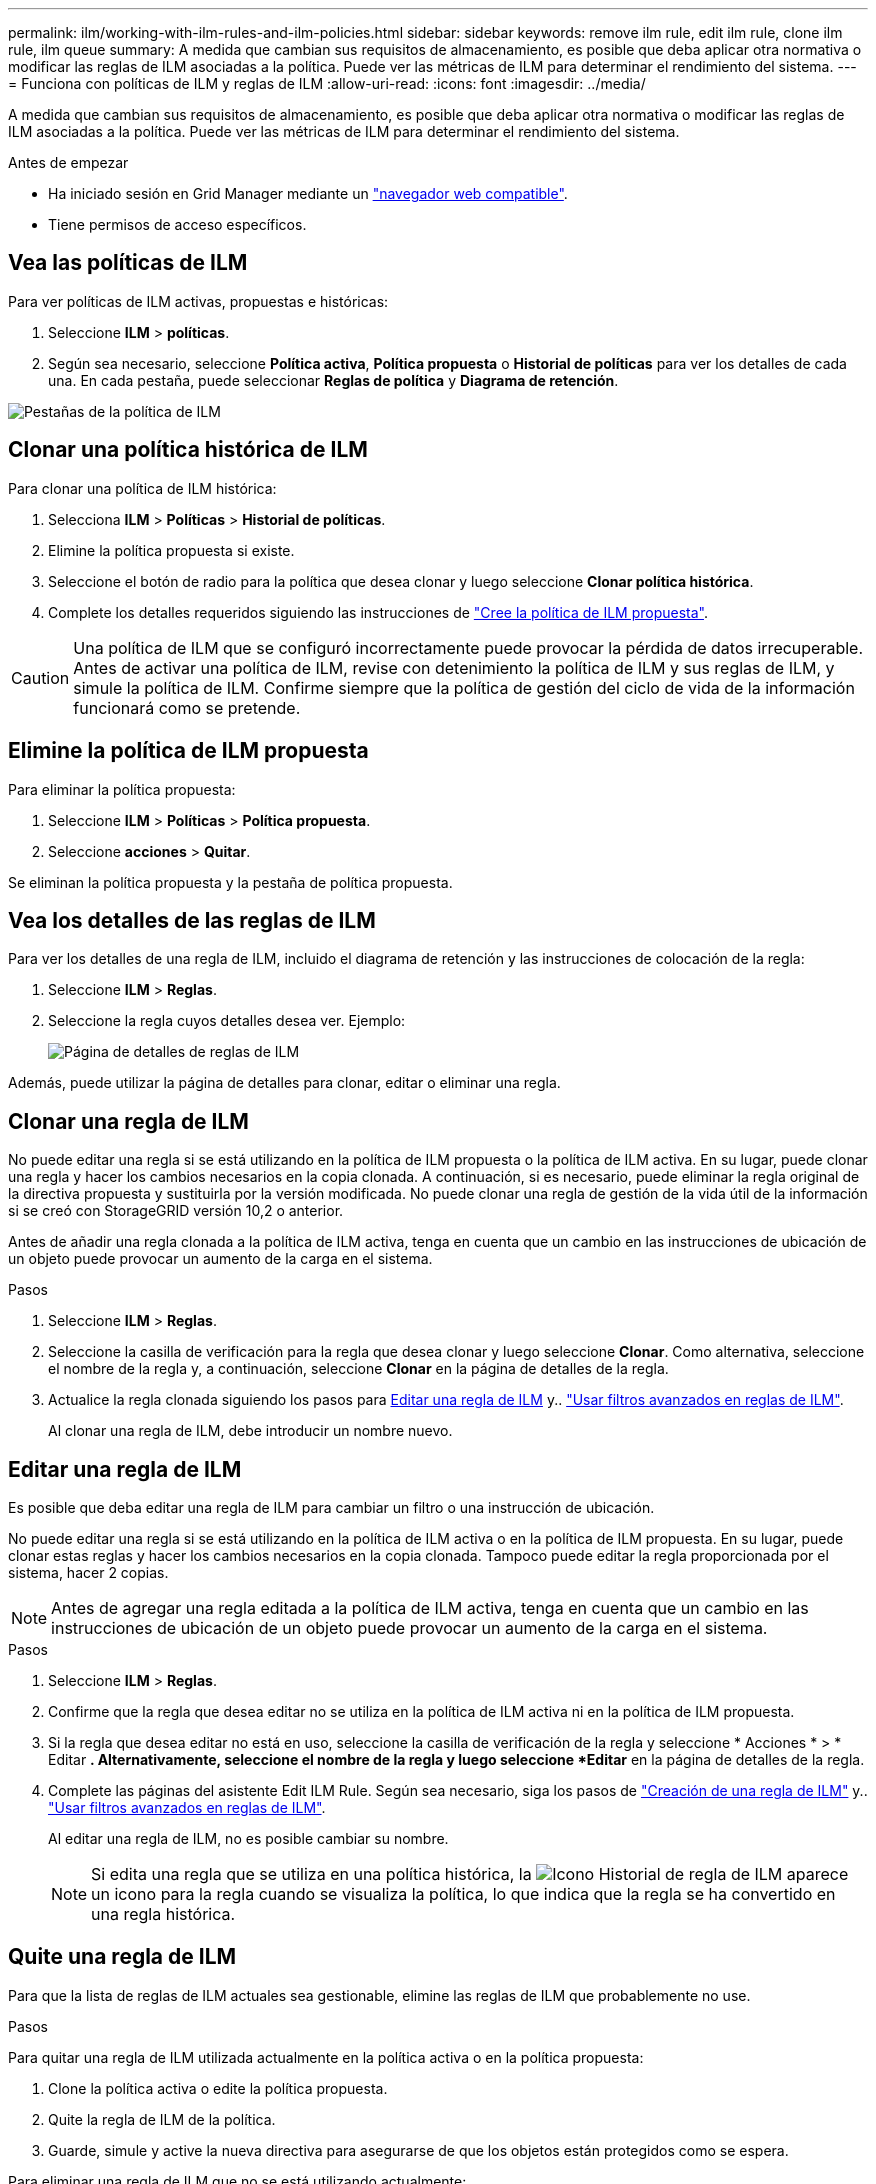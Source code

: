 ---
permalink: ilm/working-with-ilm-rules-and-ilm-policies.html 
sidebar: sidebar 
keywords: remove ilm rule, edit ilm rule, clone ilm rule, ilm queue 
summary: A medida que cambian sus requisitos de almacenamiento, es posible que deba aplicar otra normativa o modificar las reglas de ILM asociadas a la política. Puede ver las métricas de ILM para determinar el rendimiento del sistema. 
---
= Funciona con políticas de ILM y reglas de ILM
:allow-uri-read: 
:icons: font
:imagesdir: ../media/


[role="lead"]
A medida que cambian sus requisitos de almacenamiento, es posible que deba aplicar otra normativa o modificar las reglas de ILM asociadas a la política. Puede ver las métricas de ILM para determinar el rendimiento del sistema.

.Antes de empezar
* Ha iniciado sesión en Grid Manager mediante un link:../admin/web-browser-requirements.html["navegador web compatible"].
* Tiene permisos de acceso específicos.




== Vea las políticas de ILM

Para ver políticas de ILM activas, propuestas e históricas:

. Seleccione *ILM* > *políticas*.
. Según sea necesario, seleccione *Política activa*, *Política propuesta* o *Historial de políticas* para ver los detalles de cada una. En cada pestaña, puede seleccionar *Reglas de política* y *Diagrama de retención*.


image::../media/ilm_policy_active_proposed_history_tabs.png[Pestañas de la política de ILM]



== Clonar una política histórica de ILM

Para clonar una política de ILM histórica:

. Selecciona *ILM* > *Políticas* > *Historial de políticas*.
. Elimine la política propuesta si existe.
. Seleccione el botón de radio para la política que desea clonar y luego seleccione *Clonar política histórica*.
. Complete los detalles requeridos siguiendo las instrucciones de link:creating-proposed-ilm-policy.html["Cree la política de ILM propuesta"].



CAUTION: Una política de ILM que se configuró incorrectamente puede provocar la pérdida de datos irrecuperable. Antes de activar una política de ILM, revise con detenimiento la política de ILM y sus reglas de ILM, y simule la política de ILM. Confirme siempre que la política de gestión del ciclo de vida de la información funcionará como se pretende.



== Elimine la política de ILM propuesta

Para eliminar la política propuesta:

. Seleccione *ILM* > *Políticas* > *Política propuesta*.
. Seleccione *acciones* > *Quitar*.


Se eliminan la política propuesta y la pestaña de política propuesta.



== Vea los detalles de las reglas de ILM

Para ver los detalles de una regla de ILM, incluido el diagrama de retención y las instrucciones de colocación de la regla:

. Seleccione *ILM* > *Reglas*.
. Seleccione la regla cuyos detalles desea ver. Ejemplo:
+
image::../media/ilm_rule_details_page.png[Página de detalles de reglas de ILM]



Además, puede utilizar la página de detalles para clonar, editar o eliminar una regla.



== Clonar una regla de ILM

No puede editar una regla si se está utilizando en la política de ILM propuesta o la política de ILM activa. En su lugar, puede clonar una regla y hacer los cambios necesarios en la copia clonada. A continuación, si es necesario, puede eliminar la regla original de la directiva propuesta y sustituirla por la versión modificada. No puede clonar una regla de gestión de la vida útil de la información si se creó con StorageGRID versión 10,2 o anterior.

Antes de añadir una regla clonada a la política de ILM activa, tenga en cuenta que un cambio en las instrucciones de ubicación de un objeto puede provocar un aumento de la carga en el sistema.

.Pasos
. Seleccione *ILM* > *Reglas*.
. Seleccione la casilla de verificación para la regla que desea clonar y luego seleccione *Clonar*. Como alternativa, seleccione el nombre de la regla y, a continuación, seleccione *Clonar* en la página de detalles de la regla.
. Actualice la regla clonada siguiendo los pasos para <<Editar una regla de ILM,Editar una regla de ILM>> y.. link:create-ilm-rule-enter-details.html#use-advanced-filters-in-ilm-rules["Usar filtros avanzados en reglas de ILM"].
+
Al clonar una regla de ILM, debe introducir un nombre nuevo.





== Editar una regla de ILM

Es posible que deba editar una regla de ILM para cambiar un filtro o una instrucción de ubicación.

No puede editar una regla si se está utilizando en la política de ILM activa o en la política de ILM propuesta. En su lugar, puede clonar estas reglas y hacer los cambios necesarios en la copia clonada. Tampoco puede editar la regla proporcionada por el sistema, hacer 2 copias.


NOTE: Antes de agregar una regla editada a la política de ILM activa, tenga en cuenta que un cambio en las instrucciones de ubicación de un objeto puede provocar un aumento de la carga en el sistema.

.Pasos
. Seleccione *ILM* > *Reglas*.
. Confirme que la regla que desea editar no se utiliza en la política de ILM activa ni en la política de ILM propuesta.
. Si la regla que desea editar no está en uso, seleccione la casilla de verificación de la regla y seleccione * Acciones * > * Editar *. Alternativamente, seleccione el nombre de la regla y luego seleccione *Editar* en la página de detalles de la regla.
. Complete las páginas del asistente Edit ILM Rule. Según sea necesario, siga los pasos de link:create-ilm-rule-enter-details.html["Creación de una regla de ILM"] y.. link:create-ilm-rule-enter-details.html#use-advanced-filters-in-ilm-rules["Usar filtros avanzados en reglas de ILM"].
+
Al editar una regla de ILM, no es posible cambiar su nombre.

+

NOTE: Si edita una regla que se utiliza en una política histórica, la image:../media/icon_ilm_rule_historical.png["Icono Historial de regla de ILM"] aparece un icono para la regla cuando se visualiza la política, lo que indica que la regla se ha convertido en una regla histórica.





== Quite una regla de ILM

Para que la lista de reglas de ILM actuales sea gestionable, elimine las reglas de ILM que probablemente no use.

.Pasos
Para quitar una regla de ILM utilizada actualmente en la política activa o en la política propuesta:

. Clone la política activa o edite la política propuesta.
. Quite la regla de ILM de la política.
. Guarde, simule y active la nueva directiva para asegurarse de que los objetos están protegidos como se espera.


Para eliminar una regla de ILM que no se está utilizando actualmente:

. Seleccione *ILM* > *Reglas*.
. Confirme que la regla que desea eliminar no se utiliza en la política activa ni en la política propuesta.
. Si la regla que desea eliminar no está en uso, seleccione la regla y seleccione * Eliminar *. Puede seleccionar varias reglas y eliminarlas todas al mismo tiempo.
. Seleccione *Sí* para confirmar que desea eliminar la regla de ILM.
+
Se elimina la regla de ILM.

+

NOTE: Si elimina una regla que se utiliza en una política histórica, el image:../media/icon_ilm_rule_historical.png["Icono Historial de regla de ILM"] aparece un icono para la regla cuando se visualiza la política, lo que indica que la regla se ha convertido en una regla histórica.





== Ver las métricas de ILM

Se pueden ver métricas para ILM, como el número de objetos de la cola y la tasa de evaluación. Puede supervisar estas métricas para determinar el rendimiento del sistema. Una cola grande o una tasa de evaluación puede indicar que el sistema no es capaz de mantener el ritmo de la tasa de consumo, la carga de las aplicaciones cliente es excesiva o que existe alguna condición anormal.

.Pasos
. Selecciona *Dashboard* > *ILM*.
+

NOTE: Como la consola se puede personalizar, es posible que la pestaña ILM no esté disponible.

. Supervise las métricas en la pestaña ILM.
+
Puede seleccionar el signo de interrogación image:../media/icon_nms_question.png["icono de signo de interrogación"] Para ver una descripción de los elementos en la pestaña ILM.

+
image::../media/ilm_metrics_on_dashboard.png[Métricas de ILM en la consola de Grid Manager]


